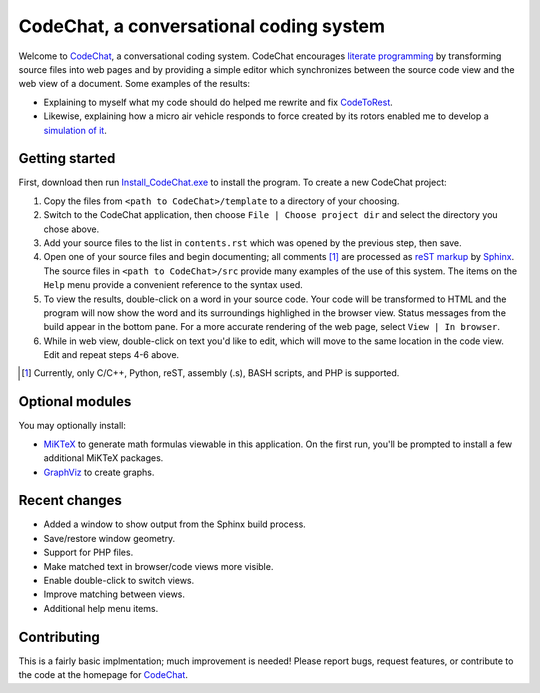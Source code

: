 CodeChat, a conversational coding system
========================================

Welcome to CodeChat_, a conversational coding system. CodeChat encourages `literate programming <http://www.literateprogramming.com/>`_ by transforming source files into web pages and by providing a simple editor which synchronizes between the source code view and the web view of a document. Some examples of the results:

- Explaining to myself what my code should do helped me rewrite and fix `CodeToRest <https://dl.dropbox.com/u/2337351/CodeChat/doc/CodeChat/CodeToRest.py.html>`_.
- Likewise, explaining how a micro air vehicle responds to force created by its rotors enabled me to develop a `simulation of it <https://dl.dropbox.com/u/2337351/MAV_class/Python_tutorial/mav3d_simulation.py.html>`_.

Getting started
---------------
First, download then run `Install_CodeChat.exe <https://dl.dropbox.com/u/2337351/CodeChat/Install_CodeChat.exe>`_ to install the program. To create a new CodeChat project:

#. Copy the files from ``<path to CodeChat>/template`` to a directory of your choosing.
#. Switch to the CodeChat application, then choose ``File | Choose project dir`` and select the directory you chose above.
#. Add your source files to the list in ``contents.rst`` which was opened by the previous step, then save.
#. Open one of your source files and begin documenting; all comments [#]_ are processed as `reST markup <https://dl.dropbox.com/u/2337351/rst-cheatsheet.html>`_ by `Sphinx <http://sphinx-doc.org/>`_. The source files in ``<path to CodeChat>/src`` provide many examples of the use of this system. The items on the ``Help`` menu provide a convenient reference to the syntax used.
#. To view the results, double-click on a word in your source code. Your code will be transformed to HTML and the program will now show the word and its surroundings highlighed in the browser view. Status messages from the build appear in the bottom pane. For a more accurate rendering of the web page, select ``View | In browser``.
#. While in web view, double-click on text you'd like to edit, which will move to the same location in the code view. Edit and repeat steps 4-6 above.

.. [#] Currently, only C/C++, Python, reST, assembly (.s), BASH scripts, and PHP is supported. 

Optional modules
----------------
You may optionally install:

* `MiKTeX <http://miktex.org>`_ to generate math formulas viewable in this application. On the first run, you'll be prompted to install a few additional MiKTeX packages.
* `GraphViz <http://www.graphviz.org/>`_ to create graphs.

Recent changes
--------------
- Added a window to show output from the Sphinx build process.
- Save/restore window geometry.
- Support for PHP files.
- Make matched text in browser/code views more visible.
- Enable double-click to switch views.
- Improve matching between views.
- Additional help menu items.

Contributing
------------
This is a fairly basic implmentation; much improvement is needed! Please report bugs, request features, or contribute to the code at the homepage for CodeChat_.

.. _CodeChat: https://bitbucket.org/bjones/documentation